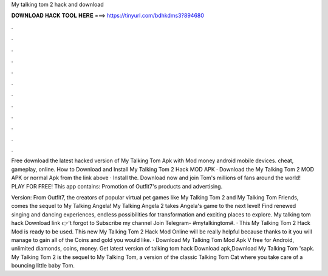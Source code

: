 My talking tom 2 hack and download



𝐃𝐎𝐖𝐍𝐋𝐎𝐀𝐃 𝐇𝐀𝐂𝐊 𝐓𝐎𝐎𝐋 𝐇𝐄𝐑𝐄 ===> https://tinyurl.com/bdhkdms3?894680



.



.



.



.



.



.



.



.



.



.



.



.

Free download the latest hacked version of My Talking Tom Apk with Mod money android mobile devices. cheat, gameplay, online. How to Download and Install My Talking Tom 2 Hack MOD APK · Download the My Talking Tom 2 MOD APK or normal Apk from the link above · Install the. Download now and join Tom's millions of fans around the world! PLAY FOR FREE! This app contains: Promotion of Outfit7's products and advertising.

Version: From Outfit7, the creators of popular virtual pet games like My Talking Tom 2 and My Talking Tom Friends, comes the sequel to My Talking Angela! My Talking Angela 2 takes Angela's game to the next level! Find renewed singing and dancing experiences, endless possibilities for transformation and exciting places to explore. My talking tom hack Download link 👉't forgot to Subscribe my channel Join Telegram- #mytalkingtom#. · This My Talking Tom 2 Hack Mod is ready to be used. This new My Talking Tom 2 Hack Mod Online will be really helpful because thanks to it you will manage to gain all of the Coins and gold you would like. · Download My Talking Tom Mod Apk V free for Android, unlimited diamonds, coins, money. Get latest version of talking tom hack Download apk,Download My Talking Tom 'sapk. My Talking Tom 2 is the sequel to My Talking Tom, a version of the classic Talking Tom Cat where you take care of a bouncing little baby Tom.
